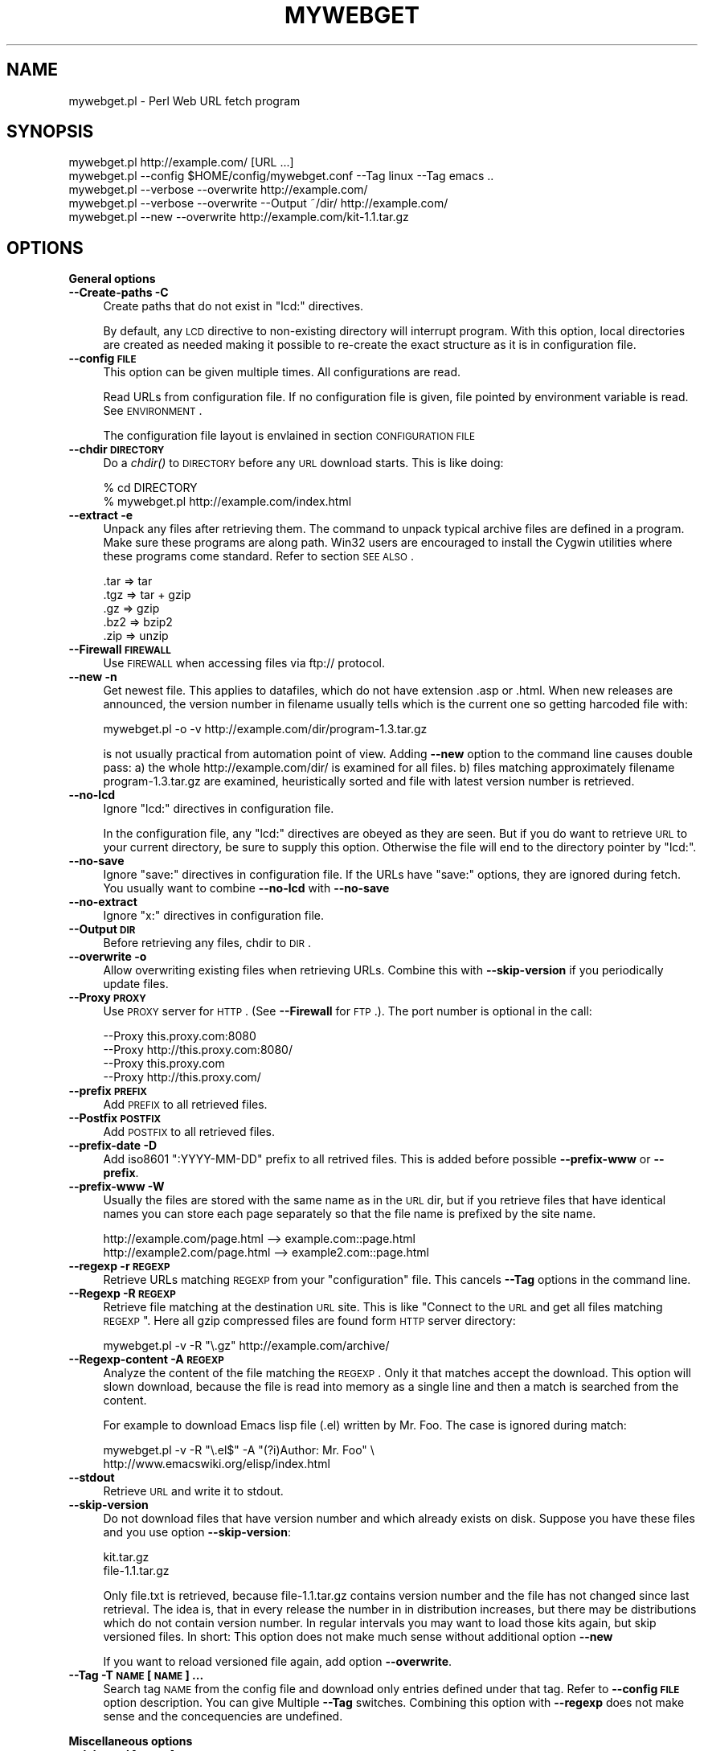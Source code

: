 .\" Automatically generated by Pod::Man v1.34, Pod::Parser v1.13
.\"
.\" Standard preamble:
.\" ========================================================================
.de Sh \" Subsection heading
.br
.if t .Sp
.ne 5
.PP
\fB\\$1\fR
.PP
..
.de Sp \" Vertical space (when we can't use .PP)
.if t .sp .5v
.if n .sp
..
.de Vb \" Begin verbatim text
.ft CW
.nf
.ne \\$1
..
.de Ve \" End verbatim text
.ft R
.fi
..
.\" Set up some character translations and predefined strings.  \*(-- will
.\" give an unbreakable dash, \*(PI will give pi, \*(L" will give a left
.\" double quote, and \*(R" will give a right double quote.  | will give a
.\" real vertical bar.  \*(C+ will give a nicer C++.  Capital omega is used to
.\" do unbreakable dashes and therefore won't be available.  \*(C` and \*(C'
.\" expand to `' in nroff, nothing in troff, for use with C<>.
.tr \(*W-|\(bv\*(Tr
.ds C+ C\v'-.1v'\h'-1p'\s-2+\h'-1p'+\s0\v'.1v'\h'-1p'
.ie n \{\
.    ds -- \(*W-
.    ds PI pi
.    if (\n(.H=4u)&(1m=24u) .ds -- \(*W\h'-12u'\(*W\h'-12u'-\" diablo 10 pitch
.    if (\n(.H=4u)&(1m=20u) .ds -- \(*W\h'-12u'\(*W\h'-8u'-\"  diablo 12 pitch
.    ds L" ""
.    ds R" ""
.    ds C` ""
.    ds C' ""
'br\}
.el\{\
.    ds -- \|\(em\|
.    ds PI \(*p
.    ds L" ``
.    ds R" ''
'br\}
.\"
.\" If the F register is turned on, we'll generate index entries on stderr for
.\" titles (.TH), headers (.SH), subsections (.Sh), items (.Ip), and index
.\" entries marked with X<> in POD.  Of course, you'll have to process the
.\" output yourself in some meaningful fashion.
.if \nF \{\
.    de IX
.    tm Index:\\$1\t\\n%\t"\\$2"
..
.    nr % 0
.    rr F
.\}
.\"
.\" For nroff, turn off justification.  Always turn off hyphenation; it makes
.\" way too many mistakes in technical documents.
.hy 0
.if n .na
.\"
.\" Accent mark definitions (@(#)ms.acc 1.5 88/02/08 SMI; from UCB 4.2).
.\" Fear.  Run.  Save yourself.  No user-serviceable parts.
.    \" fudge factors for nroff and troff
.if n \{\
.    ds #H 0
.    ds #V .8m
.    ds #F .3m
.    ds #[ \f1
.    ds #] \fP
.\}
.if t \{\
.    ds #H ((1u-(\\\\n(.fu%2u))*.13m)
.    ds #V .6m
.    ds #F 0
.    ds #[ \&
.    ds #] \&
.\}
.    \" simple accents for nroff and troff
.if n \{\
.    ds ' \&
.    ds ` \&
.    ds ^ \&
.    ds , \&
.    ds ~ ~
.    ds /
.\}
.if t \{\
.    ds ' \\k:\h'-(\\n(.wu*8/10-\*(#H)'\'\h"|\\n:u"
.    ds ` \\k:\h'-(\\n(.wu*8/10-\*(#H)'\`\h'|\\n:u'
.    ds ^ \\k:\h'-(\\n(.wu*10/11-\*(#H)'^\h'|\\n:u'
.    ds , \\k:\h'-(\\n(.wu*8/10)',\h'|\\n:u'
.    ds ~ \\k:\h'-(\\n(.wu-\*(#H-.1m)'~\h'|\\n:u'
.    ds / \\k:\h'-(\\n(.wu*8/10-\*(#H)'\z\(sl\h'|\\n:u'
.\}
.    \" troff and (daisy-wheel) nroff accents
.ds : \\k:\h'-(\\n(.wu*8/10-\*(#H+.1m+\*(#F)'\v'-\*(#V'\z.\h'.2m+\*(#F'.\h'|\\n:u'\v'\*(#V'
.ds 8 \h'\*(#H'\(*b\h'-\*(#H'
.ds o \\k:\h'-(\\n(.wu+\w'\(de'u-\*(#H)/2u'\v'-.3n'\*(#[\z\(de\v'.3n'\h'|\\n:u'\*(#]
.ds d- \h'\*(#H'\(pd\h'-\w'~'u'\v'-.25m'\f2\(hy\fP\v'.25m'\h'-\*(#H'
.ds D- D\\k:\h'-\w'D'u'\v'-.11m'\z\(hy\v'.11m'\h'|\\n:u'
.ds th \*(#[\v'.3m'\s+1I\s-1\v'-.3m'\h'-(\w'I'u*2/3)'\s-1o\s+1\*(#]
.ds Th \*(#[\s+2I\s-2\h'-\w'I'u*3/5'\v'-.3m'o\v'.3m'\*(#]
.ds ae a\h'-(\w'a'u*4/10)'e
.ds Ae A\h'-(\w'A'u*4/10)'E
.    \" corrections for vroff
.if v .ds ~ \\k:\h'-(\\n(.wu*9/10-\*(#H)'\s-2\u~\d\s+2\h'|\\n:u'
.if v .ds ^ \\k:\h'-(\\n(.wu*10/11-\*(#H)'\v'-.4m'^\v'.4m'\h'|\\n:u'
.    \" for low resolution devices (crt and lpr)
.if \n(.H>23 .if \n(.V>19 \
\{\
.    ds : e
.    ds 8 ss
.    ds o a
.    ds d- d\h'-1'\(ga
.    ds D- D\h'-1'\(hy
.    ds th \o'bp'
.    ds Th \o'LP'
.    ds ae ae
.    ds Ae AE
.\}
.rm #[ #] #H #V #F C
.\" ========================================================================
.\"
.IX Title "MYWEBGET 1"
.TH MYWEBGET 1 "2003-06-08" "perl v5.8.0" "Perl mywebget URL fetch utility"
.SH "NAME"
mywebget.pl \- Perl Web URL fetch program
.SH "SYNOPSIS"
.IX Header "SYNOPSIS"
.Vb 5
\&    mywebget.pl http://example.com/ [URL ...]
\&    mywebget.pl --config $HOME/config/mywebget.conf --Tag linux --Tag emacs ..
\&    mywebget.pl --verbose --overwrite http://example.com/
\&    mywebget.pl --verbose --overwrite --Output ~/dir/ http://example.com/
\&    mywebget.pl --new --overwrite http://example.com/kit-1.1.tar.gz
.Ve
.SH "OPTIONS"
.IX Header "OPTIONS"
.Sh "General options"
.IX Subsection "General options"
.IP "\fB\-\-Create\-paths \-C\fR" 4
.IX Item "--Create-paths -C"
Create paths that do not exist in \f(CW\*(C`lcd:\*(C'\fR directives.
.Sp
By default, any \s-1LCD\s0 directive to non-existing directory will interrupt
program. With this option, local directories are created as needed making
it possible to re-create the exact structure as it is in configuration
file.
.IP "\fB\-\-config \s-1FILE\s0\fR" 4
.IX Item "--config FILE"
This option can be given multiple times. All configurations are read.
.Sp
Read URLs from configuration file. If no configuration file is given, file
pointed by environment variable is read. See \s-1ENVIRONMENT\s0.
.Sp
The configuration file layout is envlained in section \s-1CONFIGURATION\s0 \s-1FILE\s0
.IP "\fB\-\-chdir \s-1DIRECTORY\s0\fR" 4
.IX Item "--chdir DIRECTORY"
Do a \fIchdir()\fR to \s-1DIRECTORY\s0 before any \s-1URL\s0 download starts. This is
like doing:
.Sp
.Vb 2
\&    % cd DIRECTORY
\&    % mywebget.pl http://example.com/index.html
.Ve
.IP "\fB\-\-extract \-e\fR" 4
.IX Item "--extract -e"
Unpack any files after retrieving them. The command to unpack typical
archive files are defined in a program. Make sure these programs are
along path. Win32 users are encouraged to install the Cygwin utilities
where these programs come standard. Refer to section \s-1SEE\s0 \s-1ALSO\s0.
.Sp
.Vb 5
\&  .tar => tar
\&  .tgz => tar + gzip
\&  .gz  => gzip
\&  .bz2 => bzip2
\&  .zip => unzip
.Ve
.IP "\fB\-\-Firewall \s-1FIREWALL\s0\fR" 4
.IX Item "--Firewall FIREWALL"
Use \s-1FIREWALL\s0 when accessing files via ftp:// protocol.
.IP "\fB\-\-new \-n\fR" 4
.IX Item "--new -n"
Get newest file. This applies to datafiles, which do not have extension
\&.asp or .html. When new releases are announced, the version
number in filename usually tells which is the current one so getting
harcoded file with:
.Sp
.Vb 1
\&    mywebget.pl -o -v http://example.com/dir/program-1.3.tar.gz
.Ve
.Sp
is not usually practical from automation point of view. Adding \fB\-\-new\fR
option to the command line causes double pass: a) the whole
http://example.com/dir/ is examined for all files. b) files matching
approximately filename program\-1.3.tar.gz are examined, heuristically
sorted and file with latest version number is retrieved.
.IP "\fB\-\-no\-lcd\fR" 4
.IX Item "--no-lcd"
Ignore \f(CW\*(C`lcd:\*(C'\fR directives in configuration file.
.Sp
In the configuration file, any \f(CW\*(C`lcd:\*(C'\fR directives are obeyed as they are seen.
But if you do want to retrieve \s-1URL\s0 to your current directory, be sure to
supply this option. Otherwise the file will end to the directory pointer by
\&\f(CW\*(C`lcd:\*(C'\fR.
.IP "\fB\-\-no\-save\fR" 4
.IX Item "--no-save"
Ignore \f(CW\*(C`save:\*(C'\fR directives in configuration file. If the URLs have
\&\f(CW\*(C`save:\*(C'\fR options, they are ignored during fetch. You usually want to
combine \fB\-\-no\-lcd\fR with \fB\-\-no\-save\fR
.IP "\fB\-\-no\-extract\fR" 4
.IX Item "--no-extract"
Ignore \f(CW\*(C`x:\*(C'\fR directives in configuration file.
.IP "\fB\-\-Output \s-1DIR\s0\fR" 4
.IX Item "--Output DIR"
Before retrieving any files, chdir to \s-1DIR\s0.
.IP "\fB\-\-overwrite \-o\fR" 4
.IX Item "--overwrite -o"
Allow overwriting existing files when retrieving URLs.
Combine this with \fB\-\-skip\-version\fR if you periodically update files.
.IP "\fB\-\-Proxy \s-1PROXY\s0\fR" 4
.IX Item "--Proxy PROXY"
Use \s-1PROXY\s0 server for \s-1HTTP\s0. (See \fB\-\-Firewall\fR for \s-1FTP\s0.). The port number is
optional in the call:
.Sp
.Vb 4
\&    --Proxy this.proxy.com:8080
\&    --Proxy http://this.proxy.com:8080/
\&    --Proxy this.proxy.com
\&    --Proxy http://this.proxy.com/
.Ve
.IP "\fB\-\-prefix \s-1PREFIX\s0\fR" 4
.IX Item "--prefix PREFIX"
Add \s-1PREFIX\s0 to all retrieved files.
.IP "\fB\-\-Postfix \s-1POSTFIX\s0 \fR" 4
.IX Item "--Postfix POSTFIX "
Add \s-1POSTFIX\s0 to all retrieved files.
.IP "\fB\-\-prefix\-date \-D\fR" 4
.IX Item "--prefix-date -D"
Add iso8601 \*(L":YYYY\-MM\-DD\*(R" prefix to all retrived files.
This is added before possible \fB\-\-prefix\-www\fR or \fB\-\-prefix\fR.
.IP "\fB\-\-prefix\-www \-W\fR" 4
.IX Item "--prefix-www -W"
Usually the files are stored with the same name as in the \s-1URL\s0 dir, but
if you retrieve files that have identical names you can store each
page separately so that the file name is prefixed by the site name.
.Sp
.Vb 2
\&    http://example.com/page.html    --> example.com::page.html
\&    http://example2.com/page.html   --> example2.com::page.html
.Ve
.IP "\fB\-\-regexp \-r \s-1REGEXP\s0\fR" 4
.IX Item "--regexp -r REGEXP"
Retrieve URLs matching \s-1REGEXP\s0 from your \f(CW\*(C`configuration\*(C'\fR file. This cancels
\&\fB\-\-Tag\fR options in the command line.
.IP "\fB\-\-Regexp \-R \s-1REGEXP\s0\fR" 4
.IX Item "--Regexp -R REGEXP"
Retrieve file matching at the destination \s-1URL\s0 site. This is like \*(L"Connect
to the \s-1URL\s0 and get all files matching \s-1REGEXP\s0\*(R". Here all gzip compressed
files are found form \s-1HTTP\s0 server directory:
.Sp
.Vb 1
\&    mywebget.pl -v -R "\e.gz" http://example.com/archive/
.Ve
.IP "\fB\-\-Regexp\-content \-A \s-1REGEXP\s0\fR" 4
.IX Item "--Regexp-content -A REGEXP"
Analyze the content of the file matching the \s-1REGEXP\s0. Only it that matches
accept the download. This option will slown download, because the file
is read into memory as a single line and then a match is searched from
the content.
.Sp
For example to download Emacs lisp file (.el) written by Mr. Foo.
The case is ignored during match:
.Sp
.Vb 2
\&    mywebget.pl -v -R "\e.el$" -A "(?i)Author: Mr. Foo" \e
\&      http://www.emacswiki.org/elisp/index.html
.Ve
.IP "\fB\-\-stdout\fR" 4
.IX Item "--stdout"
Retrieve \s-1URL\s0 and write it to stdout.
.IP "\fB\-\-skip\-version\fR" 4
.IX Item "--skip-version"
Do not download files that have version number and which already exists on
disk. Suppose you have these files and you use option \fB\-\-skip\-version\fR:
.Sp
.Vb 2
\&    kit.tar.gz
\&    file-1.1.tar.gz
.Ve
.Sp
Only file.txt is retrieved, because file\-1.1.tar.gz contains version number
and the file has not changed since last retrieval. The idea is, that in
every release the number in in distribution increases, but there may be
distributions which do not contain version number. In regular intervals
you may want to load those kits again, but skip versioned files. In short:
This option does not make much sense without additional option \fB\-\-new\fR
.Sp
If you want to reload versioned file again, add option \fB\-\-overwrite\fR.
.IP "\fB\-\-Tag \-T \s-1NAME\s0 [\s-1NAME\s0] ...\fR" 4
.IX Item "--Tag -T NAME [NAME] ..."
Search tag \s-1NAME\s0 from the config file and download only entries defined
under that tag. Refer to \fB\-\-config \s-1FILE\s0\fR option description. You can give
Multiple \fB\-\-Tag\fR switches. Combining this option with \fB\-\-regexp\fR
does not make sense and the concequencies are undefined.
.Sh "Miscellaneous options"
.IX Subsection "Miscellaneous options"
.IP "\fB\-\-debug \-d [\s-1LEVEL\s0]\fR" 4
.IX Item "--debug -d [LEVEL]"
Turn on debug with positive \s-1LEVEL\s0 number. Zero means no debug.
This option turns on \fB\-\-verbose\fR too.
.IP "\fB\-\-help \-h\fR" 4
.IX Item "--help -h"
Print help page in text.
.IP "\fB\-\-help\-html\fR" 4
.IX Item "--help-html"
Print help page in \s-1HTML\s0.
.IP "\fB\-\-help\-man\fR" 4
.IX Item "--help-man"
Print help page in Unix manual page format. You want to feed this output to
c<nroff \-man> in order to read it.
.Sp
Print help page.
.IP "\fB\-\-selftest\fR" 4
.IX Item "--selftest"
Run some internal tests. For maintainer or developer only.
.IP "\fB\-\-test \-t\fR" 4
.IX Item "--test -t"
Run in test mode.
.IP "\fB\-\-verbose \-v [\s-1NUMBER\s0]\fR" 4
.IX Item "--verbose -v [NUMBER]"
Print verbose messages.
.IP "\fB\-\-Version \-V\fR" 4
.IX Item "--Version -V"
Print version information.
.SH "README"
.IX Header "README"
Automate periodic downloads of released files and packages.
.Sh "Wget and this program"
.IX Subsection "Wget and this program"
At this point you may wonder, where would you need this perl program when
\&\fIwget\fR\|(1) C\-program has been the standard for ages. Well, 1) Perl is cross
platform and more easily extendable 2) You can put file download criterias
to configuration file and use perl regular epxressions 3) the program can
anlyze web-pages and \*(L"search\*(R" for the download link as you instruct 4) it
contains heuristics to track more newer version of the file.
.PP
But it does not replace \fImywebget\fR\|(1) because this program does not offer
as many options as web get, not even recursive downloads. The best advice
is to dedicate this program to \*(L"batch\*(R" download the files that you monitor
most of the time and use \fIwget\fR\|(1) for everything else.
.Sh "Short introduction"
.IX Subsection "Short introduction"
This small utility makes it possible to keep a list of URLs in a
configuration file and periodically retrieve those pages or files with
simple commands. This utility is best suited for small batch jobs to
download e.g. most recent versions of software files. If you use an \s-1URL\s0
that is already on disk, be sure to supply option \fB\-\-overwrite\fR to allow
overwriting existing files.
.PP
While you can run this program from command line to retrieve individual
files, program has been designed to use separate configuration file via
\&\fB\-\-config\fR option. In the configuration file you can control the
downloading with separate directives like \f(CW\*(C`save:\*(C'\fR which tells to save the
file under different name.
.PP
The simplest way to retreive the latest version of a kit from \s-1FTP\s0 site is:
.PP
.Vb 2
\&    mywebget.pl --new --overwite --verbose \e
\&       http://www.example.com/kit-1.00.tar.gz
.Ve
.PP
Do not worry about the filename \*(L"kit\-1.00.tar.gz\*(R". The latest version, say,
kit\-3.08.tar.gz will be retrieved. The option \fB\-\-new\fR instructs to find
newer version than the provided \s-1URL\s0.
.PP
If the \s-1URL\s0 ends to slash, then directory list at the remote machine
is stored to file:
.PP
.Vb 1
\&    !path!000root-file
.Ve
.PP
The content of this file can be either index.html or the directory listing
depending on the used http or ftp protocol.
.SH "EXAMPLES"
.IX Header "EXAMPLES"
Get file(s) from site:
.PP
.Vb 1
\&    mywebget.pl http://www.example.com/dir/package.tar.gz ..
.Ve
.PP
Get all mailing list archive files that match \*(L"gz\*(R":
.PP
.Vb 1
\&    mywebget.pl -R gz  http://somewhere.at/mailing-list/archive/download/
.Ve
.PP
Read a directory and store it to filename \s-1YYYY\-MM\-DD::\s0!dir!000root\-file.
.PP
.Vb 1
\&    mywebget.pl --prefix-date --overwrite --verbose http://www.example.com/dir/
.Ve
.PP
To update newest version of the kit, but only if there is none in the
disk already. The \-\-new option instructs to find nwer packages and
the filename is used only for guidance how the file looks like:
.PP
.Vb 2
\&    mywebget.pl --overwrite --skip-version --new --verbose \e
\&        ftp://ftp.example.com/dir/packet-1.23.tar.gz
.Ve
.PP
To overwrite file and add a date prefix to the file name:
.PP
.Vb 2
\&    mywebget.pl --prefix-date --overwrite --verbose \e
\&       http://www.example.com/file.pl
.Ve
.PP
.Vb 1
\&    --> YYYY-MM-DD::file.pl
.Ve
.PP
To add date and \s-1WWW\s0 site prefix to the filenames:
.PP
.Vb 2
\&    mywebget.pl --prefix-date --prefix-www --overwrite --verbose \e
\&       http://www.example.com/file.pl
.Ve
.PP
.Vb 1
\&    --> YYYY-MM-DD::www.example.com::file.pl
.Ve
.PP
Get all updated files under \s-1KITS\s0 and use default configuration file:
.PP
.Vb 2
\&    mywebget.pl --verbose --overwrite --skip-version --new --Tag kits
\&    mywebget.pl -v -o -s -n -T kits
.Ve
.PP
Get files as they read in the configuration file to the current directory,
ignoring any \f(CW\*(C`lcd:\*(C'\fR and \f(CW\*(C`save:\*(C'\fR directives:
.PP
.Vb 3
\&    mywebget.pl --config $HOME/config/mywebget.conf /
\&        --no-lcd --no-save --overwrite --verbose \e
\&        http://www.example.com/file.pl
.Ve
.PP
To check if \f(CW\*(C`lcd:\*(C'\fR directives refer to live directories on disk, run the
program with non-matching regexp and it parses the file and checks the
lcds along the way:
.PP
.Vb 1
\&    mywebget.pl -v -r dummy-regexp
.Ve
.PP
.Vb 1
\&    -->
.Ve
.PP
.Vb 2
\&    mywebget.pl.DirectiveLcd: LCD [$EUSR/directory ...]
\&    is not a directory at /users/foo/bin/mywebget.pl line 889.
.Ve
.SH "CONFIGURATION FILE"
.IX Header "CONFIGURATION FILE"
.Sh "Comments"
.IX Subsection "Comments"
The configuration file is \s-1NOT\s0 Perl code. Comments start with hash character
(#).
.Sh "Variables"
.IX Subsection "Variables"
At this point, variable expansions happen only in \fBlcd:\fR. Do not try
to use them anywhere else, like in URLs.
.PP
Path variables for \fBlcd:\fR are defined using following notation, spaces are
not allowed in \s-1VALUE\s0 part (no directory names with spaces). Varaible names
are case sensitive. Variables substitute environment varaibales with the
same name. Environment variables are immediately available.
.PP
.Vb 3
\&    VARIABLE = /home/my/dir         # define variable
\&    VARIABLE = $dir/some/file       # Use previously defined variable
\&    FTP      = $HOME/ftp            # Use environment variable
.Ve
.PP
The right hand can refer to previously defined variables or existing
environment variables. Repeat, this is not Perl code although it may
look like one, but just an allowed syntax in the configuration file. Notice
that there is dollar to the right hand> when variable is referred, but no
dollar to the left hand side when variable is defined. Here is example
of a possible configuration file contant. The tags are hierarchically
ordered without a limit.
.PP
Warning: remember to use different variables names in separate
include files. All variables are global.
.Sh "Include files"
.IX Subsection "Include files"
It is possible to include more configuration files with statement
.PP
.Vb 1
\&    INCLUDE <path-to-file-name>
.Ve
.PP
Variable expansions are possible in the file name. There is no limit how
many or how deep include structure is used. Every file is included only
once, so it is safe to to have multiple includes to the same file.
Every include is read, so put the most importat override includes last:
.PP
.Vb 2
\&    INCLUDE <etc/mywebget.conf>             # Global
\&    INCLUDE <$HOME/config/mywebget.conf>    # HOME overrides it
.Ve
.PP
A special \f(CW\*(C`THIS\*(C'\fR tag means relative path of the current include file,
which makes it possible to include several files form the same
directory where a initial include file resides
.PP
.Vb 1
\&    # Start of config at /etc/mywebget.conf
.Ve
.PP
.Vb 2
\&    # THIS = /etc, current location
\&    include <THIS/mywebget-others.conf>
.Ve
.PP
.Vb 2
\&    # Refers to directory where current user is: the pwd
\&    include <mywebget-others.conf>>
.Ve
.PP
.Vb 1
\&    # end
.Ve
.Sh "Configuraton file example"
.IX Subsection "Configuraton file example"
The configuration file can contain many <directoves:>, where
each directive end to a colon. The usage of each directory is best explained
by examining the configuration file below and reading the commentary
near each directive.
.PP
.Vb 1
\&    #   $HOME/config/mywebget.conf F- Perl mywebget.pl configuration file
.Ve
.PP
.Vb 4
\&    ROOT   = $HOME                      F# define variables
\&    CONF   = $HOME/config
\&    UPDATE = $ROOT/updates
\&    DOWNL  = $ROOT/download
.Ve
.PP
.Vb 4
\&    #   Include more configuration files. It is possible to
\&    #   split a huge file in pieces and have "linux",
\&    #   "win32", "debian", "emacs" configurations in separate
\&    #   and manageable files.
.Ve
.PP
.Vb 2
\&    INCLUDE <$CONF/mywebget-other.conf>
\&    INCLUDE <$CONF/mywebget-more.conf>
.Ve
.PP
.Vb 1
\&    tag1: local-copies tag1: local      # multiple names to this category
.Ve
.PP
.Vb 1
\&        lcd:  $UPDATE                   # chdir directive
.Ve
.PP
.Vb 2
\&        #  all "print:" directives are shown to user if --verbose is on
\&        print: Notice, this site moved 2002.03-24, update your bookmarks
.Ve
.PP
.Vb 1
\&        file://absolute/dir/file-1.23.tar.gz
.Ve
.PP
.Vb 1
\&    tag1: external
.Ve
.PP
.Vb 1
\&      lcd:  $DOWNL
.Ve
.PP
.Vb 1
\&      tag2: external-http
.Ve
.PP
.Vb 2
\&        http://www.example.com/page.html
\&        http://www.example.com/page.html save:/dir/dir/page.html
.Ve
.PP
.Vb 1
\&      tag2: external-ftp
.Ve
.PP
.Vb 1
\&        ftp://ftp.com/dir/file.txt.gz save:xx-file.txt.gz login:foo pass:passwd x:
.Ve
.PP
.Vb 1
\&        lcd: $HOME/download-kit
.Ve
.PP
.Vb 1
\&        ftp://ftp.com/dir/kit-1.1.tar.gz new:
.Ve
.PP
.Vb 1
\&      tag2: package-x
.Ve
.PP
.Vb 1
\&        lcd: $DOWNL/package-x
.Ve
.PP
.Vb 3
\&        #  Person announces new files in his homepage, download all
\&        #  announced files. Unpack everything (x:) and remove any
\&        #  existing directories (xopt:rm)
.Ve
.PP
.Vb 1
\&        http://some.com/~foo pregexp:\e.tar\e.gz$ x: xopt:rm
.Ve
.PP
.Vb 1
\&    # End of configuration file mywebget.conf
.Ve
.SH "LIST OF DIRECTIVES IN CONFIGURATION FILE"
.IX Header "LIST OF DIRECTIVES IN CONFIGURATION FILE"
All the directives must in the same line where the \s-1URL\s0 is. The programs
scans lines and determines all options given in line for the \s-1URL\s0.
Directives can be overriden by command line options.
.IP "\fBcnv:CONVERSION\fR" 4
.IX Item "cnv:CONVERSION"
Currently only \fBconv:text\fR is available.
.Sp
Convert downloaded page to text. This option always needs either
\&\fBsave:\fR or \fBrename:\fR, because only those change the filename. Here is an
example:
.Sp
.Vb 2
\&    http://example.com/dir/file.html cnv:text save:file.txt
\&    http://example.com/dir/ pregexp:\e.html cnv:text rename:s/html/txt/
.Ve
.Sp
A \fBtext:\fR shorthand directive can be used instead of \fBcnv:text\fR.
.IP "\fBcregexp:REGEXP\fR" 4
.IX Item "cregexp:REGEXP"
Download file only if the content matches \s-1REGEXP\s0. This is same as option
\&\fB\-\-Regexp\-content\fR. In this example directory listing Emacs lisp packages
(.el) are downloaded but only if their content indicates that the Author is
Mr. Foo:
.Sp
.Vb 1
\&    http://example.com/index.html cregexp:(?i)author:.*Foo pregexp:\e.el$
.Ve
.IP "\fBlcd:DIRECTORY\fR" 4
.IX Item "lcd:DIRECTORY"
Set local download directory to \s-1DIRECTORY\s0 (chdir to it). Any environment
variables are substituted in path name. If this tag is found, it replaces
setting of \fB\-\-Output\fR. If path is not a directory, terminate with error.
See also \fB\-\-Create\-paths\fR and \fB\-\-no\-lcd\fR.
.IP "\fBlogin:LOGIN\-NAME\fR" 4
.IX Item "login:LOGIN-NAME"
Ftp login name. Default value is \*(L"anonymous\*(R".
.IP "\fBnew:\fR" 4
.IX Item "new:"
Get newest file. This variable is reset to the value of \fB\-\-new\fR after the
line has been processed. Newest means, that an \fIls()\fR command is run in the
ftp, and something equivalent in \s-1HTTP\s0 \*(L"ftp directories\*(R", and any files that
resemble the filename is examined, sorted and heurestically determined
according to version number of file which one is the latest. For example
files that have version information in \s-1YYYYMMDD\s0 format will most likely to
be retrieved right.
.Sp
Time stamps of the files are not checked.
.Sp
The only requirement is that filename \f(CW\*(C`must\*(C'\fR follow the universal version
numbering standard for released kits:
.Sp
.Vb 1
\&    FILE-VERSION.extension      # de facto VERSION is defined as [\ed.]+
.Ve
.Sp
.Vb 3
\&    file-19990101.tar.gz        # ok
\&    file-1999.0101.tar.gz       # ok
\&    file-1.2.3.5.tar.gz         # ok
.Ve
.Sp
.Vb 2
\&    file1234.txt                # not recognized. Must have "-"
\&    file-0.23d.tar.gz           # warning ! No letters allowed 0.23d
.Ve
.Sp
Files that have some alphabetic version indicator at the end of \s-1VERSION\s0
are not handled correctly. Bitch the developer and persuade him to stick
to the de facto standard so that files can be retrieved intelligently.
.IP "\fBoverwrite:\fR \fBo:\fR" 4
.IX Item "overwrite: o:"
Same as turning on \fB\-\-overwrite\fR
.IP "\fBpage:\fR" 4
.IX Item "page:"
Download the \s-1HTTP\s0 page or apply command to it. A simple example, the
contact page name \*(L"index.html\*(R", \*(L"welcome.html\*(R" etc. is not known:
.Sp
.Vb 1
\&   http://some.com/~foo page: save:foo-homepage.html
.Ve
.Sp
\&\f(CW\*(C`More about\*(C'\fR \fBpage:\fR \f(CW\*(C`directive and downloading difficult packages\*(C'\fR
.RS 4
.Sp
.RS 4
\&\fB\s-1REMEMBER:\s0 All the regular epxression used in the configuration file have
a limitation of keeping together. This means that there must be no space
characters in the regular expressions, because it will terminate reading
the item.\fR Like if you write pregexp:(this regexp ) => it must be written
pregexp:(this\es+regexp\es)
.RE
.RE
.RS 4
.Sp
Read the \s-1HTTP\s0 url page \*(L"as is\*(R" and parse page content. You need this
directive if the archive is not stored in \s-1HTTP\s0 server directory (similar
to ftp dir), but the maintainer has set up a separate \s-1HTML\s0 page where the
details how to get archive is explained.
.Sp
In order to find the information from the page, you must also supply
some other directives to guide searching and constructing
the correct file name:
.Sp
1) A page regexp directive \f(CW\*(C`pregexp:ARCHIVE\-REGEXP\*(C'\fR matches the A \s-1HREF\s0
filename location in the page.
.Sp
2) Directive \f(CW\*(C`file:DOWNLOAD\-FILE\*(C'\fR tells what is the template to use to
construct the downloadable file (for the \f(CW\*(C`new:\*(C'\fR directive).
.Sp
3) Directive \f(CW\*(C`vregexp:VERSION\-REGEXP\*(C'\fR matches the exact location
in the page from where the version information is extracted. The default
regexp looks for line that says \*(L"The latest version ...is.. 1.4.2\*(R". The
regexp must return submatch 2 for the version number.
.Sp
To put all together, an example shows more this in action. The following
example should all be \s-1PUT\s0 \s-1ON\s0 \s-1ONE\s0 \s-1LINE\s0, while it has been splitted to
separate lines for legibility. The presented configuration line is
explaind in next paragraphs.
.Sp
.RS 4
Contact absolute \fBpage:\fR at http://www.example.com/package.html and
search A \s-1HREF\s0 urls in the page that match \fBpregexp:\fR. In addition, do
another scan and search the version number in the page from thw
position that match \fBvregexp:\fR (submatch 2).
.Sp
After all the pieces have been found, use template \fBfile:\fR to
make the retrievable file using the version number found from
\&\fBvregexp:\fR. The actual download location is combination of
\&\fBpage:\fR and A \s-1HREF\s0 \fBpregexp:\fR location. Here is the whole \*(L"one line\*(R"
definition in the configuration file:
.RE
.RE
.RS 4
.Sp
.Vb 7
\&    http://www.example.com/~foo/package.html
\&    page:
\&    pregexp: package.tar.gz
\&    vregexp: ((?i)latest.*?version.*?\eb([\ed][\ed.]+).*)
\&    file: package-1.3.tar.gz
\&    new:
\&    x:
.Ve
.Sp
Still not clear? Let's throw in a complete \s-1HTML\s0 page where the above would
apply
.Sp
.Vb 2
\&    <HTML>
\&    <BODY>
.Ve
.Sp
.Vb 2
\&    The latest version of package is <B>2.4.1</B> It can be
\&    downloaded in several forms:
.Ve
.Sp
.Vb 2
\&        <A HREF="download/files/package.tar.gz">Tar file</A>
\&        <A HREF="download/files/package.zip">ZIP file
.Ve
.Sp
.Vb 2
\&    </BODY>
\&    </HTML>
.Ve
.Sp
For this example it is assumed that package.tar.gz is actually a symbolic
link to the latest standard release file package\-2.4.1.tar.gz. From this
page the actual download location would have been
http://www.example.com/~foo/download/files/package\-2.4.1.tar.gz So why not
simply download package.tar.gz? Because then the program can't decide if
the version at the page is newer than one stored on disk from the previous
download. With version numbers in the file names, it can.
.Sp
\&\s-1ANOTHER\s0 \s-1EXAMPLE\s0
.Sp
It is possible to add \fBrename:\fR directive to change the final name
of the saved file to the above cases. Sometimes people put version number
to \*(L"plain\*(R" files, that are not archives, like
.Sp
.Vb 2
\&    file.el-1.1
\&    file.el-1.2
.Ve
.Sp
the .el files are Emacs editor packages files and it would be very
inconvenient for Emacs users to refer to those with any other name than
plain \*(L"file.el\*(R". To write a complete line to find such files from
a page and save them in plain name, see below. Lines have been broken
again for legibility:
.Sp
.Vb 7
\&    http://example.com/files/
\&    page:
\&    pregexp:\e.el-\ed
\&    vregexp:(file.el-([\ed.]+))
\&    file:file.el-1.1
\&    new:
\&    rename:s/-[\ed.]+//
.Ve
.Sp
It effectively says \*(L"See if there is new version of something that
looks like file.el\-1.1 and save it under name file.el by deleting the extra
version number at the end of original filename\*(R".
.RE
.IP "\fBpage:find\fR" 4
.IX Item "page:find"
\&\s-1THIS\s0 \s-1IS\s0 \s-1NOT\s0 \s-1FOR\s0 \s-1FTP\s0 directories. Use directive \fBregexp:\fR for \s-1FTP\s0.
.Sp
This is more general instruction than the \fBpage:\fR and \fBvregexp:\fR
explained above.
.Sp
Instruct to download every \s-1URL\s0 on \s-1HTML\s0 page matching \fBpregexp:RE\fR. In
typical situation the page maintainer lists his software in the development
page. This example would download every tar.gz file mentined in a page.
Note, that the \s-1REGEXP\s0 is matched against the A \s-1HREF\s0 link content, not
the actual text that you see on the page:
.Sp
.Vb 1
\&    http://www.example.com/index.html page:find pregexp:\e.tar.gz$
.Ve
.Sp
You can also use additional \fBregexp\-no:\fR directive if you want to exclude
files after the \fBpregexp:\fR has matched a link.
.Sp
.Vb 1
\&    http://www.example.com/index.html page:find pregexp:\e.tar.gz$ regexp-no:this-packet
.Ve
.IP "\fBpass:PASSWORD\fR" 4
.IX Item "pass:PASSWORD"
For \s-1FTP\s0 logins. Default value is \f(CW\*(C`nobody@example.com\*(C'\fR.
.IP "\fBprint:MESSAGE\fR" 4
.IX Item "print:MESSAGE"
Print associated message to user requesting matching tag name.
This directive must in separate line inside tag.
.Sp
.Vb 1
\&    tag1: linux
.Ve
.Sp
.Vb 2
\&      print: this download site moved 2002-02-02, check your bookmarks.
\&      http://new.site.com/dir/file-1.1.tar.gz new:
.Ve
.Sp
The \f(CW\*(C`print:\*(C'\fR directive for tag is shown only if user turns on \-\-verbose
mode:
.Sp
.Vb 1
\&    mywebget.pl -v -T linux
.Ve
.IP "\fBrename:PERL\-CODE\fR" 4
.IX Item "rename:PERL-CODE"
Rename each file using \s-1PERL\-CODE\s0. The PERL-CODE must be full perl program
with no spaces anywhere. Following variables are available during the
\&\fIeval()\fR of code:
.Sp
.Vb 2
\&    $ARG = current file name
\&    $url = complete url for the file
.Ve
.Sp
For example, if page contains links to .html file that are in fact
text files, this statement would store the filenames as .txt
.Sp
.Vb 1
\&    http://example.com/dir/ page:find pregexp:\e.html rename:s/html/txt/
.Ve
.IP "\fBregexp:REGEXP\fR" 4
.IX Item "regexp:REGEXP"
Get all files in ftp directory matching regexp. Directive \fBsave:\fR is ignored.
.IP "\fBregexp\-no:REGEXP\fR" 4
.IX Item "regexp-no:REGEXP"
After the regexp: directive has matched, explude files that match
directive \fBregexp\-no:\fR
.IP "\fBRegexp:REGEXP\fR" 4
.IX Item "Regexp:REGEXP"
This option is for interactive use. Retrieve all files from \s-1HTTP\s0 or \s-1FTP\s0
site which match \s-1REGEXP\s0.
.IP "\fBsave:LOCAL\-FILE\-NAME\fR" 4
.IX Item "save:LOCAL-FILE-NAME"
Save file under this name to local disk.
.IP "\fBtagN:NAME\fR" 4
.IX Item "tagN:NAME"
Downloads can be grouped under \f(CW\*(C`tagN\*(C'\fR so that e.g. option \fB\-\-Tag1\fR would
start downloading files from that point on until next \f(CW\*(C`tag1\*(C'\fR is found.
There are currently unlimited number of tag levels: tag1, tag2 and tag3, so
that you can arrange your downlods hierarchially in the configuration file.
For example to download all Linux files rhat you monitor, you would give
option \fB\-\-Tag linux\fR. To download only the \s-1NT\s0 Emacs latest binary, you
would give option \fB\-\-Tag emacs-nt\fR. Notice that you do not give the
\&\f(CW\*(C`level\*(C'\fR in the option, program will find it out from the configuration
file after the tag name matches.
.Sp
The downloading stops at next tag of the \f(CW\*(C`same level\*(C'\fR. That is, tag2 stops
only at next tag2, or when upper level tag is found (tag1) or or until end of
file.
.Sp
.Vb 1
\&    tag1: linux             # All Linux downlods under this category
.Ve
.Sp
.Vb 1
\&        tag2: sunsite    tag2: another-name-for-this-spot
.Ve
.Sp
.Vb 1
\&        #   List of files to download from here
.Ve
.Sp
.Vb 1
\&        tag2: ftp.funet.fi
.Ve
.Sp
.Vb 1
\&        #   List of files to download from here
.Ve
.Sp
.Vb 1
\&    tag1: emacs-binary
.Ve
.Sp
.Vb 1
\&        tag2: emacs-nt
.Ve
.Sp
.Vb 1
\&        tag2: xemacs-nt
.Ve
.Sp
.Vb 1
\&        tag2: emacs
.Ve
.Sp
.Vb 1
\&        tag2: xemacs
.Ve
.IP "\fBx:\fR" 4
.IX Item "x:"
Extract (unpack) file after download. See also option \fB\-\-unpack\fR and
\&\fB\-\-no\-extract\fR The archive file, say .tar.gz will be extracted the file in
current download location. (see directive \fBlcd:\fR)
.Sp
The unpack procedure checks the contents of the archive to see if
the package is correctly formed. The de facto archive format is
.Sp
.Vb 1
\&    package-N.NN.tar.gz
.Ve
.Sp
In the archive, all files are supposed to be stored under the proper
subdirectory with version information:
.Sp
.Vb 4
\&    package-N.NN/doc/README
\&    package-N.NN/doc/INSTALL
\&    package-N.NN/src/Makefile
\&    package-N.NN/src/some-code.java
.Ve
.Sp
\&\f(CW\*(C`IMPORTANT:\*(C'\fR If the archive does not have a subdirectory for all files, a
subdirectory is created and all items are unpacked under it. The defualt
subdirectory name in constructed from the archive name with currect date
stamp in format:
.Sp
.Vb 1
\&    package-YYYY.MMDD
.Ve
.Sp
If the archive name contains something that looks like a version number,
the created directory will be constructed from it, instead of current date.
.Sp
.Vb 1
\&    package-1.43.tar.gz    =>  package-1.43
.Ve
.IP "\fBxx:\fR" 4
.IX Item "xx:"
Like directive \fBx:\fR but extract the archive \f(CW\*(C`as is\*(C'\fR, without
checking content of the archive. If you know that it is ok for the archive
not to include any subdirectories, use this option to suppress creation
of an artificial root package\-YYYY.MMDD.
.IP "\fBxopt:rm\fR" 4
.IX Item "xopt:rm"
This options tells to remove any previous unpack directory.
.Sp
Sometimes the files in the archive are all read-only and unpacking the
archive second time, after some period of time, would display
.Sp
.Vb 2
\&    tar: package-3.9.5/.cvsignore: Could not create file: Permission denied
\&    tar: package-3.9.5/BUGS: Could not create file: Permission denied
.Ve
.Sp
This is not a serious error, because the archive was already on disk and
tar did not overwrite previous files. It might be good to inform the
archive maintainer, that the files have wrong permissions. It is customary
to expect that distributed kits have writable flag set for all files.
.SH "ERRORS"
.IX Header "ERRORS"
Here is list of possible error messages and how to deal with them.
Turning on  \fB\-\-debug\fR will help to understand how program has
interpreted your configuration file or command line options. Pay close
attention to the generated output, because it may rutn out that the mistake
is in too lose or tight regexp definitions in your side.
.IP "\fB\s-1ERROR\s0 {\s-1URL\-HERE\s0} Bad file descriptor\fR" 4
.IX Item "ERROR {URL-HERE} Bad file descriptor"
This is \*(L"file not found error\*(R". You have written the filename incorrectly.
Double check the configuration file line.
.SH "ENVIRONMENT"
.IX Header "ENVIRONMENT"
Variable \f(CW\*(C`MYWEBGET_PL_CFG\*(C'\fR can point to the root configuration file in
which you can use \fBinclude\fR directives to read more configuration files.
The configuration file is read at startup if it exists.
.PP
.Vb 2
\&    export MYWEBGET_PL_CFG=$HOME/conf/mywebget.conf     # /bin/hash syntax
\&    setenv MYWEBGET_PL_CFG $HOME/conf/mywebget.conf     # /bin/csh syntax
.Ve
.SH "SEE ALSO"
.IX Header "SEE ALSO"
C program \fIwget\fR\|(1) http://www.ccp14.ac.uk/mirror/wget.htm and
Old Perl 4 program \fImywebget\fR\|(1) http://www.wg.omron.co.jp/~jfriedl/perl/
From the the Libwww Perl library you find scripts
\&\fIlwp\-download\fR\|(1) \fIlwp\-mirror\fR\|(1) \fIlwp\-request\fR\|(1) \fIlwp\-rget\fR\|(1)
.PP
Win32 Cygwin unix utilities at http://www.cygwin.com/
.SH "AVAILABILITY"
.IX Header "AVAILABILITY"
Latest version of this file is at Project homepage at
http://perl\-webget.sourcefoge.net/
.PP
Reach author at \f(CW\*(C`jari.aalto@poboxes.com\*(C'\fR
.SH "SCRIPT CATEGORIES"
.IX Header "SCRIPT CATEGORIES"
CPAN/Administrative
CPAN/Web
.SH "PREREQUISITES"
.IX Header "PREREQUISITES"
\&\f(CW\*(C`LWP::UserAgent\*(C'\fR
\&\f(CW\*(C`Net::FTP\*(C'\fR
.SH "COREQUISITES"
.IX Header "COREQUISITES"
\&\f(CW\*(C`HTML::Parse\*(C'\fR
\&\f(CW\*(C`HTML::TextFormat\*(C'\fR
\&\f(CW\*(C`HTML::FormatText\*(C'\fR
.PP
These modules are dynamically loaded only if directive \fBcnv:text\fR
is used. Otherwise these modules are not loaded.
.PP
\&\f(CW\*(C`Crypt::SSLeay\*(C'\fR
This module is loaded only if \s-1HTTPS\s0 scheme is encountered.
.SH "OSNAMES"
.IX Header "OSNAMES"
\&\f(CW\*(C`any\*(C'\fR
.SH "VERSION"
.IX Header "VERSION"
$Id: mywebget.1,v 1.7 2003/06/08 12:22:48 jaalto Exp $
.SH "AUTHOR"
.IX Header "AUTHOR"
Copyright (C) 1996\-2002 Jari Aalto. All rights reserved. This program is
free software; you can redistribute it and/or modify it under the same
terms as Perl itself or in terms of Gnu General Public License v2 or later.
